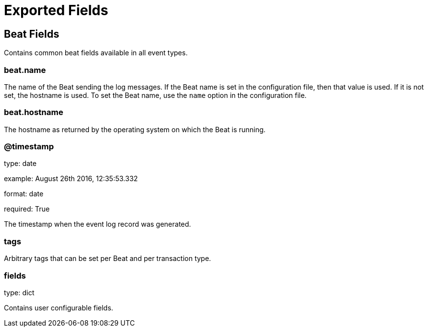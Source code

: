 
////
This file is generated! See etc/fields.yml and scripts/generate_field_docs.py
////

[[exported-fields]]
= Exported Fields

[partintro]

--
This document describes the fields that are exported by Connbeat. They are
grouped in the following categories:

* <<exported-fields-beat>>

--
[[exported-fields-beat]]
== Beat Fields

Contains common beat fields available in all event types.



[float]
=== beat.name

The name of the Beat sending the log messages. If the Beat name is set in the configuration file, then that value is used. If it is not set, the hostname is used. To set the Beat name, use the `name` option in the configuration file.


[float]
=== beat.hostname

The hostname as returned by the operating system on which the Beat is running.


[float]
=== @timestamp

type: date

example: August 26th 2016, 12:35:53.332

format: date

required: True

The timestamp when the event log record was generated.


[float]
=== tags

Arbitrary tags that can be set per Beat and per transaction type.


[float]
=== fields

type: dict

Contains user configurable fields.


